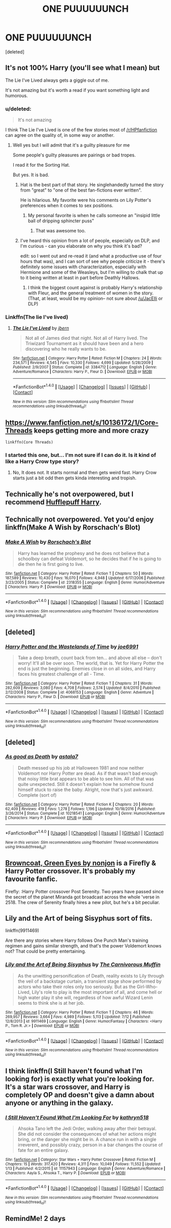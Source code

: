 #+TITLE: ONE PUUUUUUNCH

* ONE PUUUUUUNCH
:PROPERTIES:
:Score: 38
:DateUnix: 1501492388.0
:DateShort: 2017-Jul-31
:END:
[deleted]


** It's not 100% Harry (you'll see what I mean) but

The Lie I've Lived always gets a giggle out of me.

It's not amazing but it's worth a read if you want something light and humorous.
:PROPERTIES:
:Author: JacElli
:Score: 9
:DateUnix: 1501511995.0
:DateShort: 2017-Jul-31
:END:

*** u/deleted:
#+begin_quote
  It's not amazing
#+end_quote

I think The Lie I've Lived is one of the few stories most of [[/r/HPfanfiction]] can agree on the quality of, in some way or another.
:PROPERTIES:
:Score: 9
:DateUnix: 1501517464.0
:DateShort: 2017-Jul-31
:END:

**** Well yes but I will admit that it's a guilty pleasure for me

Some people's guilty pleasures are pairings or bad tropes.

I read it for the Sorting Hat.

But yes. It is bad.
:PROPERTIES:
:Author: JacElli
:Score: 3
:DateUnix: 1501537434.0
:DateShort: 2017-Aug-01
:END:

***** Hat is the best part of that story. He singlehandedly turned the story from "great" to "one of the best fan-fictions ever written".

He is hilarious. My favorite were his comments on Lily Potter's preferences when it comes to sex positions.
:PROPERTIES:
:Score: 7
:DateUnix: 1501537569.0
:DateShort: 2017-Aug-01
:END:

****** My personal favorite is when he calls someone an "insipid little ball of dripping sphincter puss"
:PROPERTIES:
:Author: JacElli
:Score: 3
:DateUnix: 1501539497.0
:DateShort: 2017-Aug-01
:END:

******* That was awesome too.
:PROPERTIES:
:Score: 1
:DateUnix: 1501540728.0
:DateShort: 2017-Aug-01
:END:


***** I've heard this opinion from a lot of people, especially on DLP, and I'm curious - can you elaborate on why you think it's bad?

edit: so I went out and re-read it (and what a productive use of four hours that was), and I can sort of see why people criticize it - there's definitely some issues with characterization, especially with Hermione and some of the Weasleys, but I'm willing to chalk that up to it being written at least in part before Deathly Hallows.
:PROPERTIES:
:Author: sephirothrr
:Score: 4
:DateUnix: 1501541777.0
:DateShort: 2017-Aug-01
:END:

****** I think the biggest count against is probably Harry's relationship with Fleur, and the general treatment of women in the story. (That, at least, would be my opinion-- not sure about [[/u/JacElli]] or DLP)
:PROPERTIES:
:Author: TychoTyrannosaurus
:Score: 2
:DateUnix: 1501547056.0
:DateShort: 2017-Aug-01
:END:


*** Linkffn(The lie I've lived)
:PROPERTIES:
:Author: ChiefJusticeJ
:Score: 2
:DateUnix: 1501608480.0
:DateShort: 2017-Aug-01
:END:

**** [[http://www.fanfiction.net/s/3384712/1/][*/The Lie I've Lived/*]] by [[https://www.fanfiction.net/u/940359/jbern][/jbern/]]

#+begin_quote
  Not all of James died that night. Not all of Harry lived. The Triwizard Tournament as it should have been and a hero discovering who he really wants to be.
#+end_quote

^{/Site/: [[http://www.fanfiction.net/][fanfiction.net]] *|* /Category/: Harry Potter *|* /Rated/: Fiction M *|* /Chapters/: 24 *|* /Words/: 234,571 *|* /Reviews/: 4,545 *|* /Favs/: 10,330 *|* /Follows/: 4,699 *|* /Updated/: 5/28/2009 *|* /Published/: 2/9/2007 *|* /Status/: Complete *|* /id/: 3384712 *|* /Language/: English *|* /Genre/: Adventure/Romance *|* /Characters/: Harry P., Fleur D. *|* /Download/: [[http://www.ff2ebook.com/old/ffn-bot/index.php?id=3384712&source=ff&filetype=epub][EPUB]] or [[http://www.ff2ebook.com/old/ffn-bot/index.php?id=3384712&source=ff&filetype=mobi][MOBI]]}

--------------

*FanfictionBot*^{1.4.0} *|* [[[https://github.com/tusing/reddit-ffn-bot/wiki/Usage][Usage]]] | [[[https://github.com/tusing/reddit-ffn-bot/wiki/Changelog][Changelog]]] | [[[https://github.com/tusing/reddit-ffn-bot/issues/][Issues]]] | [[[https://github.com/tusing/reddit-ffn-bot/][GitHub]]] | [[[https://www.reddit.com/message/compose?to=tusing][Contact]]]

^{/New in this version: Slim recommendations using/ ffnbot!slim! /Thread recommendations using/ linksub(thread_id)!}
:PROPERTIES:
:Author: FanfictionBot
:Score: 1
:DateUnix: 1501608491.0
:DateShort: 2017-Aug-01
:END:


** [[https://www.fanfiction.net/s/10136172/1/Core-Threads]] keeps getting more and more crazy

: linkffn(Core Threads)
:PROPERTIES:
:Author: Otium20
:Score: 6
:DateUnix: 1501519220.0
:DateShort: 2017-Jul-31
:END:

*** I started this one, but... I'm not sure if I can do it. Is it kind of like a Harry Crow type story?
:PROPERTIES:
:Score: 2
:DateUnix: 1501538540.0
:DateShort: 2017-Aug-01
:END:

**** No, It does not. It starts normal and then gets weird fast. Harry Crow starts just a bit odd then gets kinda interesting and tropish.
:PROPERTIES:
:Author: vash3g
:Score: 2
:DateUnix: 1501542258.0
:DateShort: 2017-Aug-01
:END:


** Technically he's not overpowered, but I recommend [[https://www.fanfiction.net/s/6466185/1/Harry-the-Hufflepuff][Hufflepuff Harry]].
:PROPERTIES:
:Author: pwaasome
:Score: 5
:DateUnix: 1501516083.0
:DateShort: 2017-Jul-31
:END:


** Technically not overpowered. Yet you'd enjoy linkffn(Make A Wish by Rorschach's Blot)
:PROPERTIES:
:Author: DrTacoLord
:Score: 3
:DateUnix: 1501543220.0
:DateShort: 2017-Aug-01
:END:

*** [[http://www.fanfiction.net/s/2318355/1/][*/Make A Wish/*]] by [[https://www.fanfiction.net/u/686093/Rorschach-s-Blot][/Rorschach's Blot/]]

#+begin_quote
  Harry has learned the prophesy and he does not believe that a schoolboy can defeat Voldemort, so he decides that if he is going to die then he is first going to live.
#+end_quote

^{/Site/: [[http://www.fanfiction.net/][fanfiction.net]] *|* /Category/: Harry Potter *|* /Rated/: Fiction T *|* /Chapters/: 50 *|* /Words/: 187,589 *|* /Reviews/: 10,430 *|* /Favs/: 16,070 *|* /Follows/: 4,948 *|* /Updated/: 6/17/2006 *|* /Published/: 3/23/2005 *|* /Status/: Complete *|* /id/: 2318355 *|* /Language/: English *|* /Genre/: Humor/Adventure *|* /Characters/: Harry P. *|* /Download/: [[http://www.ff2ebook.com/old/ffn-bot/index.php?id=2318355&source=ff&filetype=epub][EPUB]] or [[http://www.ff2ebook.com/old/ffn-bot/index.php?id=2318355&source=ff&filetype=mobi][MOBI]]}

--------------

*FanfictionBot*^{1.4.0} *|* [[[https://github.com/tusing/reddit-ffn-bot/wiki/Usage][Usage]]] | [[[https://github.com/tusing/reddit-ffn-bot/wiki/Changelog][Changelog]]] | [[[https://github.com/tusing/reddit-ffn-bot/issues/][Issues]]] | [[[https://github.com/tusing/reddit-ffn-bot/][GitHub]]] | [[[https://www.reddit.com/message/compose?to=tusing][Contact]]]

^{/New in this version: Slim recommendations using/ ffnbot!slim! /Thread recommendations using/ linksub(thread_id)!}
:PROPERTIES:
:Author: FanfictionBot
:Score: 1
:DateUnix: 1501543250.0
:DateShort: 2017-Aug-01
:END:


** [deleted]
:PROPERTIES:
:Score: 2
:DateUnix: 1501531703.0
:DateShort: 2017-Aug-01
:END:

*** [[http://www.fanfiction.net/s/4068153/1/][*/Harry Potter and the Wastelands of Time/*]] by [[https://www.fanfiction.net/u/557425/joe6991][/joe6991/]]

#+begin_quote
  Take a deep breath, count back from ten... and above all else -- don't worry! It'll all be over soon. The world, that is. Yet for Harry Potter the end is just the beginning. Enemies close in on all sides, and Harry faces his greatest challenge of all - Time.
#+end_quote

^{/Site/: [[http://www.fanfiction.net/][fanfiction.net]] *|* /Category/: Harry Potter *|* /Rated/: Fiction T *|* /Chapters/: 31 *|* /Words/: 282,609 *|* /Reviews/: 3,080 *|* /Favs/: 4,708 *|* /Follows/: 2,574 *|* /Updated/: 8/4/2010 *|* /Published/: 2/12/2008 *|* /Status/: Complete *|* /id/: 4068153 *|* /Language/: English *|* /Genre/: Adventure *|* /Characters/: Harry P., Fleur D. *|* /Download/: [[http://www.ff2ebook.com/old/ffn-bot/index.php?id=4068153&source=ff&filetype=epub][EPUB]] or [[http://www.ff2ebook.com/old/ffn-bot/index.php?id=4068153&source=ff&filetype=mobi][MOBI]]}

--------------

*FanfictionBot*^{1.4.0} *|* [[[https://github.com/tusing/reddit-ffn-bot/wiki/Usage][Usage]]] | [[[https://github.com/tusing/reddit-ffn-bot/wiki/Changelog][Changelog]]] | [[[https://github.com/tusing/reddit-ffn-bot/issues/][Issues]]] | [[[https://github.com/tusing/reddit-ffn-bot/][GitHub]]] | [[[https://www.reddit.com/message/compose?to=tusing][Contact]]]

^{/New in this version: Slim recommendations using/ ffnbot!slim! /Thread recommendations using/ linksub(thread_id)!}
:PROPERTIES:
:Author: FanfictionBot
:Score: 1
:DateUnix: 1501531727.0
:DateShort: 2017-Aug-01
:END:


** [deleted]
:PROPERTIES:
:Score: 1
:DateUnix: 1501525449.0
:DateShort: 2017-Jul-31
:END:

*** [[http://www.fanfiction.net/s/10218541/1/][*/As good as Death/*]] by [[https://www.fanfiction.net/u/2692110/astala7][/astala7/]]

#+begin_quote
  Death messed up his job at Halloween 1981 and now neither Voldemort nor Harry Potter are dead. As if that wasn't bad enough that noisy little brat appears to be able to see him. All of that was quite unexpected. Still it doesn't explain how he somehow found himself stuck to raise the baby. Alright, now that's just awkward. Complete (sort of)
#+end_quote

^{/Site/: [[http://www.fanfiction.net/][fanfiction.net]] *|* /Category/: Harry Potter *|* /Rated/: Fiction K *|* /Chapters/: 20 *|* /Words/: 62,409 *|* /Reviews/: 419 *|* /Favs/: 1,278 *|* /Follows/: 1,196 *|* /Updated/: 10/18/2016 *|* /Published/: 3/26/2014 *|* /Status/: Complete *|* /id/: 10218541 *|* /Language/: English *|* /Genre/: Humor/Adventure *|* /Characters/: Harry P. *|* /Download/: [[http://www.ff2ebook.com/old/ffn-bot/index.php?id=10218541&source=ff&filetype=epub][EPUB]] or [[http://www.ff2ebook.com/old/ffn-bot/index.php?id=10218541&source=ff&filetype=mobi][MOBI]]}

--------------

*FanfictionBot*^{1.4.0} *|* [[[https://github.com/tusing/reddit-ffn-bot/wiki/Usage][Usage]]] | [[[https://github.com/tusing/reddit-ffn-bot/wiki/Changelog][Changelog]]] | [[[https://github.com/tusing/reddit-ffn-bot/issues/][Issues]]] | [[[https://github.com/tusing/reddit-ffn-bot/][GitHub]]] | [[[https://www.reddit.com/message/compose?to=tusing][Contact]]]

^{/New in this version: Slim recommendations using/ ffnbot!slim! /Thread recommendations using/ linksub(thread_id)!}
:PROPERTIES:
:Author: FanfictionBot
:Score: 1
:DateUnix: 1501525464.0
:DateShort: 2017-Jul-31
:END:


** [[https://m.fanfiction.net/s/2857962/1/Browncoat-Green-Eyes][Browncoat, Green Eyes by nonjon]] is a Firefly & Harry Potter crossover. It's probably my favourite fanfic.

Firefly: :Harry Potter crossover Post Serenity. Two years have passed since the secret of the planet Miranda got broadcast across the whole 'verse in 2518. The crew of Serenity finally hires a new pilot, but he's a bit peculiar.
:PROPERTIES:
:Author: eruwestiel
:Score: 1
:DateUnix: 1501543427.0
:DateShort: 2017-Aug-01
:END:


** Lily and the Art of being Sisyphus sort of fits.

linkffn(9911469)

Are there any stories where Harry follows One Punch Man's training regimen and gains similar strength, and that's the power Voldemort knows not? That could be pretty entertaining.
:PROPERTIES:
:Author: prism1234
:Score: 1
:DateUnix: 1501691685.0
:DateShort: 2017-Aug-02
:END:

*** [[http://www.fanfiction.net/s/9911469/1/][*/Lily and the Art of Being Sisyphus/*]] by [[https://www.fanfiction.net/u/1318815/The-Carnivorous-Muffin][/The Carnivorous Muffin/]]

#+begin_quote
  As the unwitting personification of Death, reality exists to Lily through the veil of a backstage curtain, a transient stage show performed by actors who take their roles only too seriously. But as the Girl-Who-Lived, Lily's role to play is the most important of all, and come hell or high water play it she will, regardless of how awful Wizard Lenin seems to think she is at her job.
#+end_quote

^{/Site/: [[http://www.fanfiction.net/][fanfiction.net]] *|* /Category/: Harry Potter *|* /Rated/: Fiction T *|* /Chapters/: 46 *|* /Words/: 269,957 *|* /Reviews/: 3,664 *|* /Favs/: 4,989 *|* /Follows/: 5,113 *|* /Updated/: 7/12 *|* /Published/: 12/8/2013 *|* /id/: 9911469 *|* /Language/: English *|* /Genre/: Humor/Fantasy *|* /Characters/: <Harry P., Tom R. Jr.> *|* /Download/: [[http://www.ff2ebook.com/old/ffn-bot/index.php?id=9911469&source=ff&filetype=epub][EPUB]] or [[http://www.ff2ebook.com/old/ffn-bot/index.php?id=9911469&source=ff&filetype=mobi][MOBI]]}

--------------

*FanfictionBot*^{1.4.0} *|* [[[https://github.com/tusing/reddit-ffn-bot/wiki/Usage][Usage]]] | [[[https://github.com/tusing/reddit-ffn-bot/wiki/Changelog][Changelog]]] | [[[https://github.com/tusing/reddit-ffn-bot/issues/][Issues]]] | [[[https://github.com/tusing/reddit-ffn-bot/][GitHub]]] | [[[https://www.reddit.com/message/compose?to=tusing][Contact]]]

^{/New in this version: Slim recommendations using/ ffnbot!slim! /Thread recommendations using/ linksub(thread_id)!}
:PROPERTIES:
:Author: FanfictionBot
:Score: 1
:DateUnix: 1501691719.0
:DateShort: 2017-Aug-02
:END:


** I think linkffn(I Still haven't found what I'm looking for) is exactly what you're looking for. It's a star wars crossover, and Harry is completely OP and doesn't give a damn about anyone or anything in the galaxy.
:PROPERTIES:
:Author: ihowlatthemoon
:Score: 1
:DateUnix: 1501878994.0
:DateShort: 2017-Aug-05
:END:

*** [[http://www.fanfiction.net/s/11157943/1/][*/I Still Haven't Found What I'm Looking For/*]] by [[https://www.fanfiction.net/u/4404355/kathryn518][/kathryn518/]]

#+begin_quote
  Ahsoka Tano left the Jedi Order, walking away after their betrayal. She did not consider the consequences of what her actions might bring, or the danger she might be in. A chance run in with a single irreverent, and possibly crazy, person in a bar changes the course of fate for an entire galaxy.
#+end_quote

^{/Site/: [[http://www.fanfiction.net/][fanfiction.net]] *|* /Category/: Star Wars + Harry Potter Crossover *|* /Rated/: Fiction M *|* /Chapters/: 15 *|* /Words/: 317,420 *|* /Reviews/: 4,311 *|* /Favs/: 10,049 *|* /Follows/: 11,552 *|* /Updated/: 1/13 *|* /Published/: 4/2/2015 *|* /id/: 11157943 *|* /Language/: English *|* /Genre/: Adventure/Romance *|* /Characters/: Aayla S., Ahsoka T., Harry P. *|* /Download/: [[http://www.ff2ebook.com/old/ffn-bot/index.php?id=11157943&source=ff&filetype=epub][EPUB]] or [[http://www.ff2ebook.com/old/ffn-bot/index.php?id=11157943&source=ff&filetype=mobi][MOBI]]}

--------------

*FanfictionBot*^{1.4.0} *|* [[[https://github.com/tusing/reddit-ffn-bot/wiki/Usage][Usage]]] | [[[https://github.com/tusing/reddit-ffn-bot/wiki/Changelog][Changelog]]] | [[[https://github.com/tusing/reddit-ffn-bot/issues/][Issues]]] | [[[https://github.com/tusing/reddit-ffn-bot/][GitHub]]] | [[[https://www.reddit.com/message/compose?to=tusing][Contact]]]

^{/New in this version: Slim recommendations using/ ffnbot!slim! /Thread recommendations using/ linksub(thread_id)!}
:PROPERTIES:
:Author: FanfictionBot
:Score: 1
:DateUnix: 1501879012.0
:DateShort: 2017-Aug-05
:END:


** RemindMe! 2 days
:PROPERTIES:
:Author: livesparks
:Score: 1
:DateUnix: 1501522601.0
:DateShort: 2017-Jul-31
:END:
